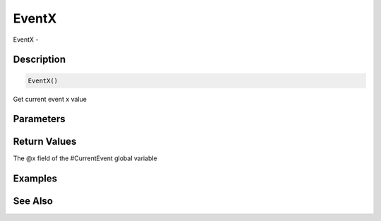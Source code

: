 .. _func_event_eventx:

======
EventX
======

EventX - 

Description
===========

.. code-block:: blitzmax

    EventX()

Get current event x value

Parameters
==========

Return Values
=============

The @x field of the #CurrentEvent global variable

Examples
========

See Also
========



